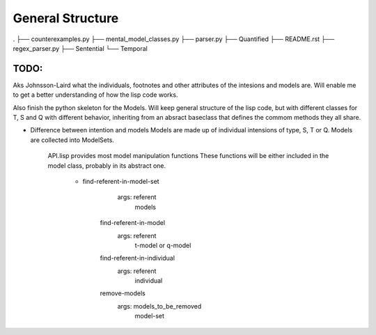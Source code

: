 =================
General Structure
=================

.
├── counterexamples.py
├── mental_model_classes.py
├── parser.py
├── Quantified
├── README.rst
├── regex_parser.py
├── Sentential
└── Temporal


TODO:
-----
Aks Johnsson-Laird what the individuals, footnotes and other attributes of the intesions and models are. Will enable me to get a better understanding of how the lisp code works.

Also finish the python skeleton for the Models. Will keep general structure of the lisp code, but with different classes for T, S and Q with different behavior, inheriting from an absract baseclass that defines the commom methods they all share.


* Difference between intention and models
  Models are made up of individual intensions of type, S, T or Q.
  Models are collected into ModelSets.
    
    API.lisp provides most model manipulation functions 
    These functions will be either included in the model class,
    probably in its abstract one.

        * find-referent-in-model-set
                args: referent
                      models
            find-referent-in-model
                args: referent
                      t-model or q-model

            find-referent-in-individual
                args: referent
                      individual

            remove-models
                args: models_to_be_removed
                      model-set

